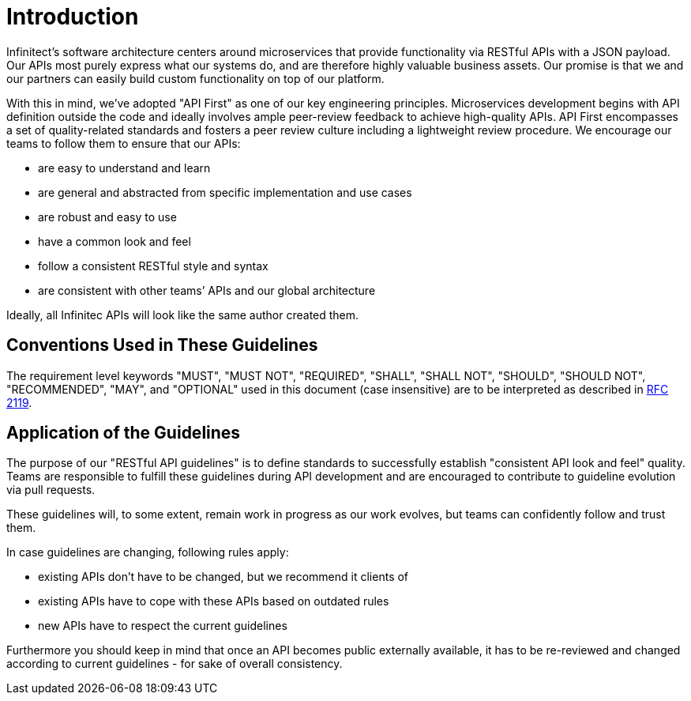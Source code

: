 [[introduction]]
= Introduction

Infinitect’s software architecture centers around microservices that provide
functionality via RESTful APIs with a JSON payload.  Our APIs most purely
express what our systems do, and are therefore highly valuable business assets.
Our promise is that we and our partners can easily build custom functionality
on top of our platform.

With this in mind, we’ve adopted "API First" as one of our key
engineering principles. Microservices development begins with API
definition outside the code and ideally involves ample peer-review
feedback to achieve high-quality APIs. API First encompasses a set of
quality-related standards and fosters a peer review culture including a
lightweight review procedure. We encourage our teams to follow them to
ensure that our APIs:

* are easy to understand and learn
* are general and abstracted from specific implementation and use cases
* are robust and easy to use
* have a common look and feel
* follow a consistent RESTful style and syntax
* are consistent with other teams’ APIs and our global architecture

Ideally, all Infinitec APIs will look like the same author created them.

[[conventions-used-in-these-guidelines]]
== Conventions Used in These Guidelines

The requirement level keywords "MUST", "MUST NOT", "REQUIRED", "SHALL",
"SHALL NOT", "SHOULD", "SHOULD NOT", "RECOMMENDED", "MAY", and
"OPTIONAL" used in this document (case insensitive) are to be
interpreted as described in https://www.ietf.org/rfc/rfc2119.txt[RFC
2119].

[[application-of-guidelines]]
== Application of the Guidelines

The purpose of our "RESTful API guidelines" is to define standards to
successfully establish "consistent API look and feel" quality. Teams are
responsible to fulfill these guidelines during API development and are
encouraged to contribute to guideline evolution via pull requests.

These guidelines will, to some extent, remain work in progress as our work
evolves, but teams can confidently follow and trust them.

In case guidelines are changing, following rules apply:

* existing APIs don't have to be changed, but we recommend it clients of
* existing APIs have to cope with these APIs based on
  outdated rules
* new APIs have to respect the current guidelines

Furthermore you should keep in mind that once an API becomes public externally
available, it has to be re-reviewed and changed according to current guidelines
- for sake of overall consistency.

